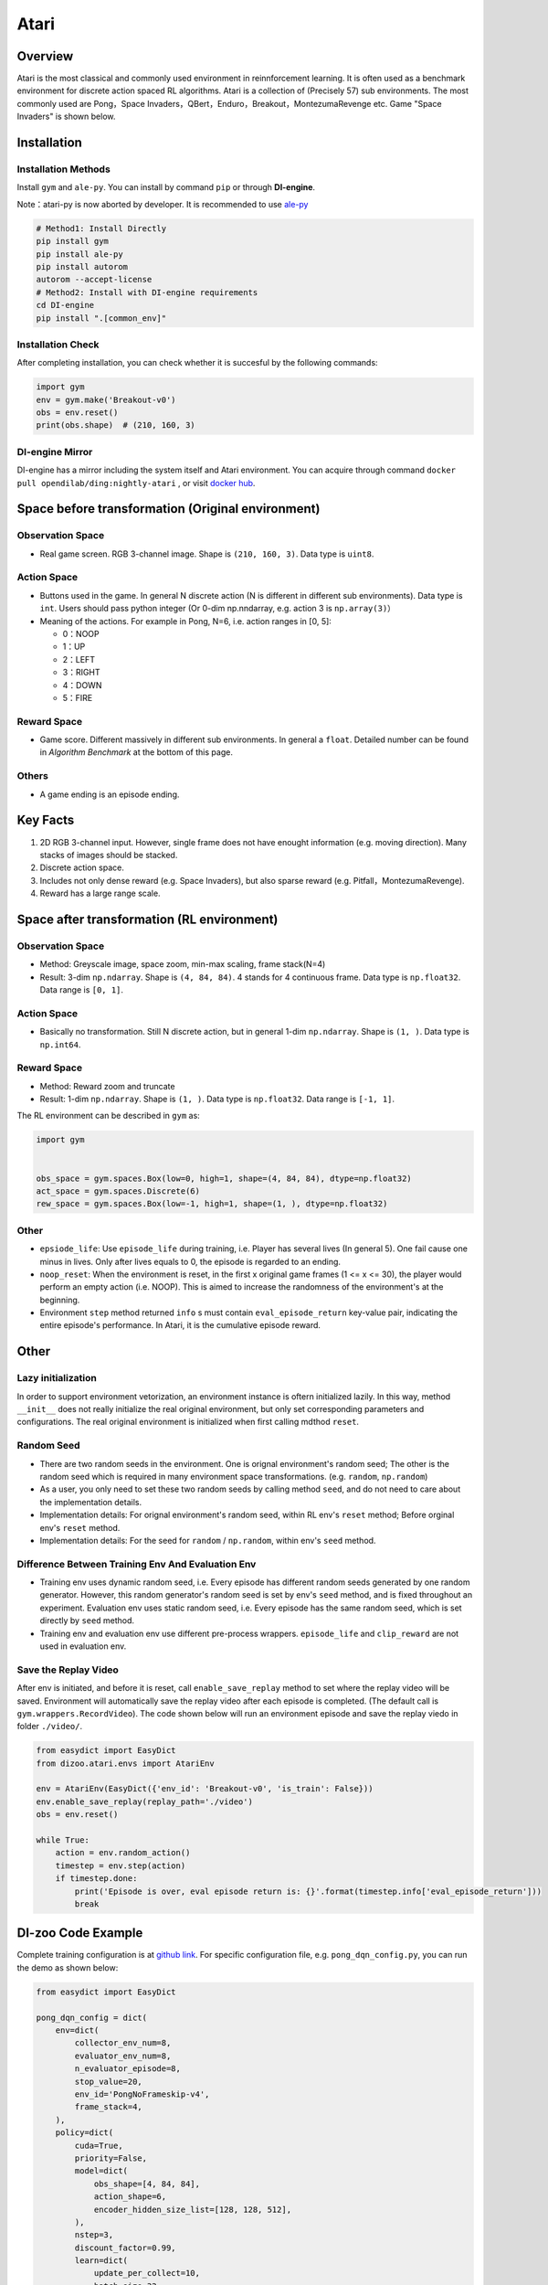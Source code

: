 Atari
~~~~~~~

Overview
============

Atari is the most classical and commonly used environment in reinnforcement learning. It is often used as a benchmark environment for discrete action spaced RL algorithms. Atari is a collection of (Precisely 57) sub environments. The most commonly used are Pong，Space Invaders，QBert，Enduro，Breakout，MontezumaRevenge etc. Game "Space Invaders" is shown below.

.. image:: ./images/atari.gif
   :align: center
   :scale: 70%

Installation
===============

Installation Methods
------------------------

Install ``gym`` and ``ale-py``. You can install by command ``pip`` or through **DI-engine**.

Note：atari-py is now aborted by developer. It is recommended to use `ale-py <https://github.com/mgbellemare/Arcade-Learning-Environment>`__

.. code:: shell

   # Method1: Install Directly
   pip install gym
   pip install ale-py
   pip install autorom
   autorom --accept-license
   # Method2: Install with DI-engine requirements
   cd DI-engine
   pip install ".[common_env]"

Installation Check
------------------------

After completing installation, you can check whether it is succesful by the following commands:

.. code:: python

   import gym
   env = gym.make('Breakout-v0')
   obs = env.reset()
   print(obs.shape)  # (210, 160, 3)

DI-engine Mirror
--------------------

DI-engine has a mirror including the system itself and Atari environment. You can acquire through command ``docker pull opendilab/ding:nightly-atari`` , or visit `docker
hub <https://hub.docker.com/r/opendilab/ding>`__.

Space before transformation (Original environment)
========================================================


Observation Space
----------------------

-  Real game screen. RGB 3-channel image. Shape is ``(210, 160, 3)``. Data type is ``uint8``.

Action Space
------------------

-  Buttons used in the game. In general N discrete action (N is different in different sub environments). Data type is ``int``. Users should pass python integer (Or 0-dim np.nndarray, e.g. action 3 is ``np.array(3)``）

-  Meaning of the actions. For example in Pong, N=6, i.e. action ranges in [0, 5]:

   -  0：NOOP

   -  1：UP

   -  2：LEFT

   -  3：RIGHT

   -  4：DOWN

   -  5：FIRE


Reward Space
-----------------

-  Game score. Different massively in different sub environments. In general a ``float``. Detailed number can be found in `Algorithm Benchmark` at the bottom of this page.

Others
----------

-  A game ending is an episode ending.

Key Facts
==============

1. 2D RGB 3-channel input. However, single frame does not have enought information (e.g. moving direction). Many stacks of images should be stacked.

2. Discrete action space.

3. Includes not only dense reward (e.g. Space Invaders), but also sparse reward (e.g. Pitfall，MontezumaRevenge).

4. Reward has a large range scale.


Space after transformation (RL environment)
======================================================

Observation Space
--------------------------

-  Method: Greyscale image, space zoom, min-max scaling, frame stack(N=4)

-  Result: 3-dim ``np.ndarray``. Shape is ``(4, 84, 84)``. 4 stands for 4 continuous frame. Data type is ``np.float32``\. Data range is ``[0, 1]``.


Action Space
-----------------

-  Basically no transformation. Still N discrete action, but in general 1-dim ``np.ndarray``. Shape is ``(1, )``. Data type is ``np.int64``.

Reward Space
-----------------

-  Method: Reward zoom and truncate

-  Result: 1-dim ``np.ndarray``. Shape is ``(1, )``. Data type is ``np.float32``. Data range is ``[-1, 1]``.


The RL environment can be described in ``gym`` as:

.. code:: python

   import gym


   obs_space = gym.spaces.Box(low=0, high=1, shape=(4, 84, 84), dtype=np.float32)
   act_space = gym.spaces.Discrete(6)
   rew_space = gym.spaces.Box(low=-1, high=1, shape=(1, ), dtype=np.float32)


Other
--------

-  ``epsiode_life``: Use ``episode_life`` during training, i.e. Player has several lives (In general 5). One fail cause one minus in lives. Only after lives equals to 0, the episode is regarded to an ending.

-  ``noop_reset``: When the environment is reset, in the first x original game frames (1 <= x
   <= 30), the player would perform an empty action (i.e. NOOP). This is aimed to increase the randomness of the environment's at the beginning.

-  Environment ``step`` method returned ``info`` s must contain ``eval_episode_return`` key-value pair, indicating the entire episode's performance. In Atari, it is the cumulative episode reward.


Other
===========

Lazy initialization
-------------------------

In order to support environment vetorization, an environment instance is oftern initialized lazily. In this way, method ``__init__`` does not really initialize the real original environment, but only set corresponding parameters and configurations. The real original environment is initialized when first calling mdthod ``reset``.

Random Seed
------------------

-  There are two random seeds in the environment. One is orignal environment's random seed; The other is the random seed which is required in many environment space transformations. (e.g. ``random``, ``np.random``)

-  As a user, you only need to set these two random seeds by calling method ``seed``, and do not need to care about the implementation details.

-  Implementation details: For orignal environment's random seed, within RL env's ``reset`` method; Before orginal env's ``reset`` method.

-  Implementation details: For the seed for ``random`` / ``np.random``, within env's ``seed`` method.

Difference Between Training Env And Evaluation Env
----------------------------------------------------------

-  Training env uses dynamic random seed, i.e. Every episode has different random seeds generated by one random generator. However, this random generator's random seed is set by env's ``seed`` method, and is fixed throughout an experiment. Evaluation env uses static random seed, i.e. Every episode has the same random seed, which is set directly by ``seed`` method.

-  Training env and evaluation env use different pre-process wrappers. ``episode_life`` and ``clip_reward`` are not used in evaluation env.

Save the Replay Video
----------------------------

After env is initiated, and before it is reset, call ``enable_save_replay`` method to set where the replay video will be saved. Environment will automatically save the replay video after each episode is completed. (The default call is ``gym.wrappers.RecordVideo``). The code shown below will run an environment episode and save the replay viedo in folder ``./video/``.

.. code:: python

   from easydict import EasyDict
   from dizoo.atari.envs import AtariEnv

   env = AtariEnv(EasyDict({'env_id': 'Breakout-v0', 'is_train': False}))
   env.enable_save_replay(replay_path='./video')
   obs = env.reset()

   while True:
       action = env.random_action()
       timestep = env.step(action)
       if timestep.done:
           print('Episode is over, eval episode return is: {}'.format(timestep.info['eval_episode_return']))
           break

DI-zoo Code Example
=======================

Complete training configuration is at `github
link <https://github.com/opendilab/DI-engine/tree/main/dizoo/atari/config/serial>`__.
For specific configuration file, e.g. ``pong_dqn_config.py``, you can run the demo as shown below:

.. code:: python

   from easydict import EasyDict

   pong_dqn_config = dict(
       env=dict(
           collector_env_num=8,
           evaluator_env_num=8,
           n_evaluator_episode=8,
           stop_value=20,
           env_id='PongNoFrameskip-v4',
           frame_stack=4,
       ),
       policy=dict(
           cuda=True,
           priority=False,
           model=dict(
               obs_shape=[4, 84, 84],
               action_shape=6,
               encoder_hidden_size_list=[128, 128, 512],
           ),
           nstep=3,
           discount_factor=0.99,
           learn=dict(
               update_per_collect=10,
               batch_size=32,
               learning_rate=0.0001,
               target_update_freq=500,
           ),
           collect=dict(n_sample=96, ),
           eval=dict(evaluator=dict(eval_freq=4000, )),
           other=dict(
               eps=dict(
                   type='exp',
                   start=1.,
                   end=0.05,
                   decay=250000,
               ),
               replay_buffer=dict(replay_buffer_size=100000, ),
           ),
       ),
   )
   pong_dqn_config = EasyDict(pong_dqn_config)
   main_config = pong_dqn_config
   pong_dqn_create_config = dict(
       env=dict(
           type='atari',
           import_names=['dizoo.atari.envs.atari_env'],
       ),
       env_manager=dict(type='subprocess'),
       policy=dict(type='dqn'),
   )
   pong_dqn_create_config = EasyDict(pong_dqn_create_config)
   create_config = pong_dqn_create_config

   if __name__ == '__main__':
       from ding.entry import serial_pipeline
       serial_pipeline((main_config, create_config), seed=0)

Note: For some specific algorithm, e.g. PPG, you use specific entry function. You can refer to 
`link <https://github.com/opendilab/DI-engine/blob/main/dizoo/atari/entry/atari_ppg_main.py>`__.

Algorithm Benchmark
=======================

-  Pong (Average reward >= 20 is regarded as a good agent)

   - Pong + DQN

   .. image:: images/pong_dqn.png
     :align: center
     :scale: 60%

-  Qbert (Average reward > 15000 at 10M env step)

   - Qbert + DQN

   .. image:: images/qbert_dqn.png
     :align: center
     :scale: 60%

-  Space Invaders (Average reward > 1000 at 10M env step)

   - Space Invaders + DQN

   .. image:: images/spaceinvaders_dqn.png
     :align: center
     :scale: 60%
